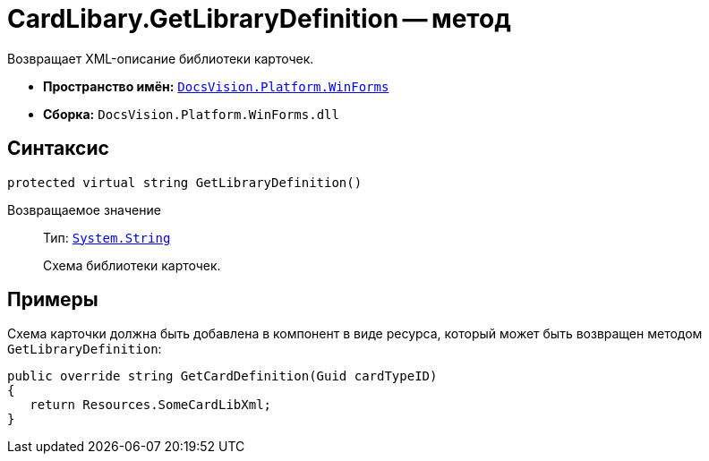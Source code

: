 = CardLibary.GetLibraryDefinition -- метод

Возвращает XML-описание библиотеки карточек.

* *Пространство имён:* `xref:WinForms_NS.adoc[DocsVision.Platform.WinForms]`
* *Сборка:* `DocsVision.Platform.WinForms.dll`

== Синтаксис

[source,csharp]
----
protected virtual string GetLibraryDefinition()
----

Возвращаемое значение::
Тип: `http://msdn.microsoft.com/ru-ru/library/system.string.aspx[System.String]`
+
Схема библиотеки карточек.

== Примеры

Схема карточки должна быть добавлена в компонент в виде ресурса, который может быть возвращен методом `GetLibraryDefinition`:

[source,csharp]
----
public override string GetCardDefinition(Guid cardTypeID)
{
   return Resources.SomeCardLibXml;
}
----
